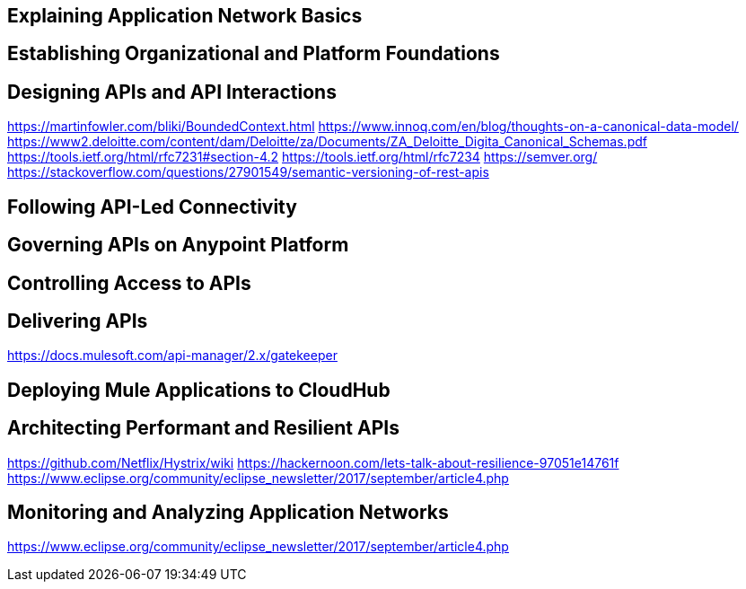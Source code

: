 
Explaining Application Network Basics
-------------------------------------

Establishing Organizational and Platform Foundations
----------------------------------------------------

Designing APIs and API Interactions
-----------------------------------
https://martinfowler.com/bliki/BoundedContext.html
https://www.innoq.com/en/blog/thoughts-on-a-canonical-data-model/
https://www2.deloitte.com/content/dam/Deloitte/za/Documents/ZA_Deloitte_Digita_Canonical_Schemas.pdf
https://tools.ietf.org/html/rfc7231#section-4.2
https://tools.ietf.org/html/rfc7234
https://semver.org/
https://stackoverflow.com/questions/27901549/semantic-versioning-of-rest-apis

Following API-Led Connectivity
------------------------------

Governing APIs on Anypoint Platform
-----------------------------------

Controlling Access to APIs
--------------------------

Delivering APIs
---------------
https://docs.mulesoft.com/api-manager/2.x/gatekeeper

Deploying Mule Applications to CloudHub
---------------------------------------

Architecting Performant and Resilient APIs
------------------------------------------
https://github.com/Netflix/Hystrix/wiki
https://hackernoon.com/lets-talk-about-resilience-97051e14761f
https://www.eclipse.org/community/eclipse_newsletter/2017/september/article4.php

Monitoring and Analyzing Application Networks
---------------------------------------------
https://www.eclipse.org/community/eclipse_newsletter/2017/september/article4.php
